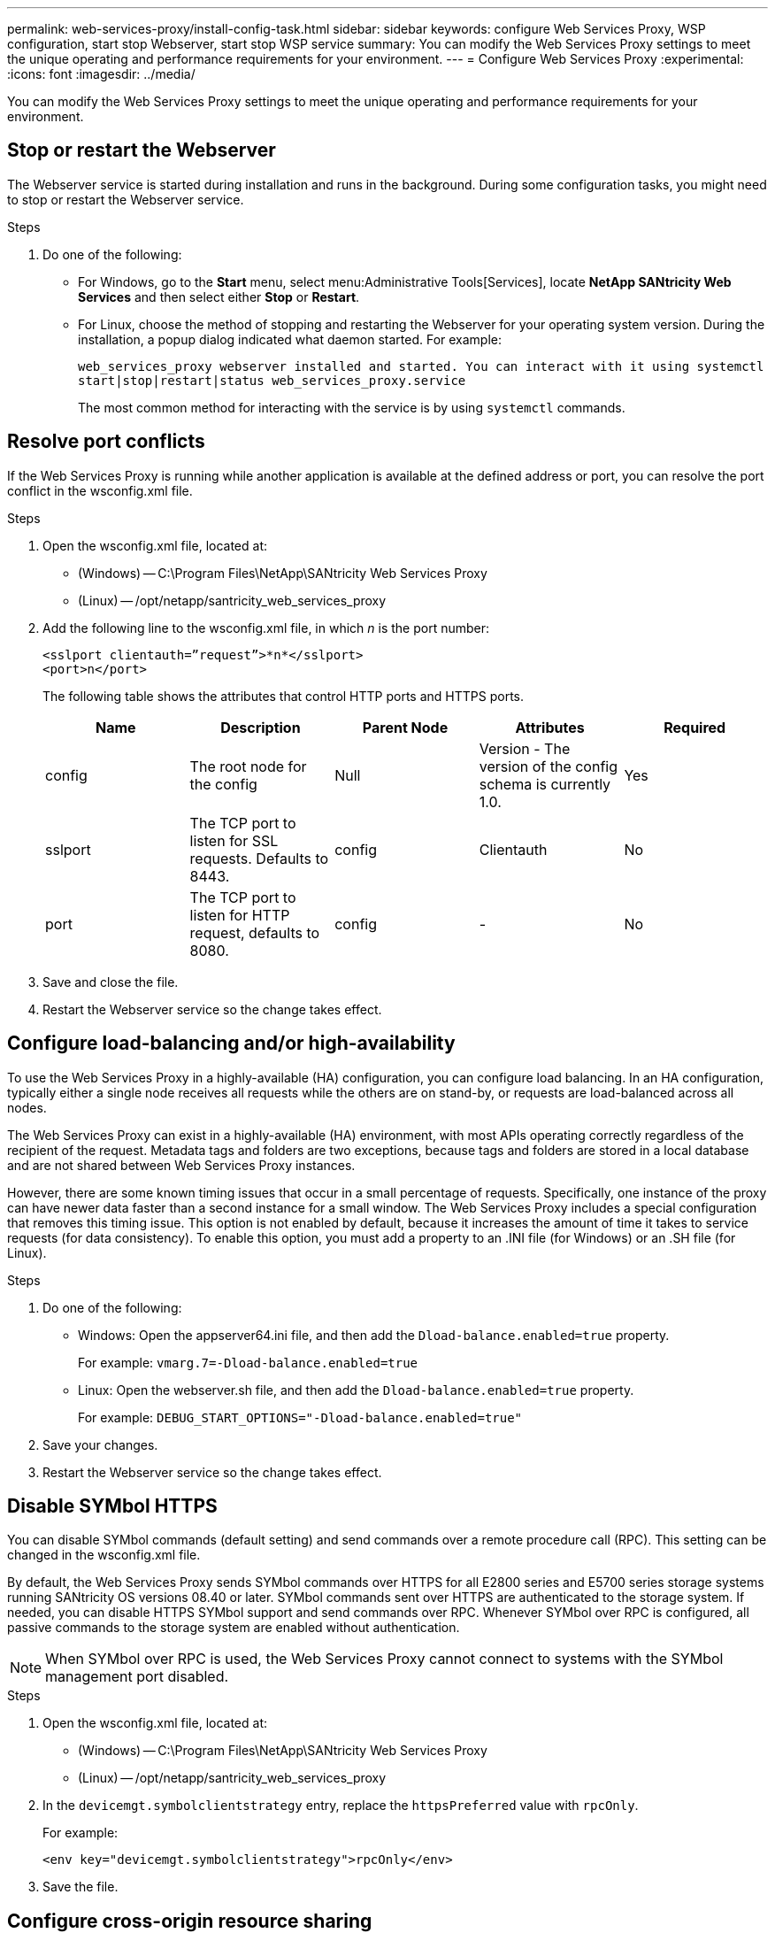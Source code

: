 ---
permalink: web-services-proxy/install-config-task.html
sidebar: sidebar
keywords: configure Web Services Proxy, WSP configuration, start stop Webserver, start stop WSP service
summary: You can modify the Web Services Proxy settings to meet the unique operating and performance requirements for your environment.
---
= Configure Web Services Proxy
:experimental:
:icons: font
:imagesdir: ../media/

[.lead]
You can modify the Web Services Proxy settings to meet the unique operating and performance requirements for your environment.

== Stop or restart the Webserver

The Webserver service is started during installation and runs in the background. During some configuration tasks, you might need to stop or restart the Webserver service.

.Steps

. Do one of the following:
 ** For Windows, go to the *Start* menu, select menu:Administrative Tools[Services], locate *NetApp SANtricity Web Services* and then select either *Stop* or *Restart*.
 ** For Linux, choose the method of stopping and restarting the Webserver for your operating system version. During the installation, a popup dialog indicated what daemon started. For example:
+
`web_services_proxy webserver installed and started. You can interact with it using systemctl start|stop|restart|status web_services_proxy.service`
+
The most common method for interacting with the service is by using `systemctl` commands.

== Resolve port conflicts

If the Web Services Proxy is running while another application is available at the defined address or port, you can resolve the port conflict in the wsconfig.xml file.

.Steps

. Open the wsconfig.xml file, located at:
 ** (Windows) -- C:\Program Files\NetApp\SANtricity Web Services Proxy
 ** (Linux) -- /opt/netapp/santricity_web_services_proxy
. Add the following line to the wsconfig.xml file, in which _n_ is the port number:
+
----
<sslport clientauth=”request”>*n*</sslport>
<port>n</port>
----
+
The following table shows the attributes that control HTTP ports and HTTPS ports.
+
[options="header"]
|===
| Name| Description| Parent Node| Attributes| Required
a|
config
a|
The root node for the config
a|
Null
a|
Version - The version of the config schema is currently 1.0.
a|
Yes
a|
sslport
a|
The TCP port to listen for SSL requests. Defaults to 8443.
a|
config
a|
Clientauth
a|
No
a|
port
a|
The TCP port to listen for HTTP request, defaults to 8080.
a|
config
a|
-
a|
No
|===

. Save and close the file.
. Restart the Webserver service so the change takes effect.

== Configure load-balancing and/or high-availability

To use the Web Services Proxy in a highly-available (HA) configuration, you can configure load balancing. In an HA configuration, typically either a single node receives all requests while the others are on stand-by, or requests are load-balanced across all nodes.

The Web Services Proxy can exist in a highly-available (HA) environment, with most APIs operating correctly regardless of the recipient of the request. Metadata tags and folders are two exceptions, because tags and folders are stored in a local database and are not shared between Web Services Proxy instances.

However, there are some known timing issues that occur in a small percentage of requests. Specifically, one instance of the proxy can have newer data faster than a second instance for a small window. The Web Services Proxy includes a special configuration that removes this timing issue. This option is not enabled by default, because it increases the amount of time it takes to service requests (for data consistency). To enable this option, you must add a property to an .INI file (for Windows) or an .SH file (for Linux).

.Steps

. Do one of the following:
 ** Windows: Open the appserver64.ini file, and then add the `Dload-balance.enabled=true` property.
+
For example: `vmarg.7=-Dload-balance.enabled=true`

 ** Linux: Open the webserver.sh file, and then add the `Dload-balance.enabled=true` property.
+
For example: `DEBUG_START_OPTIONS="-Dload-balance.enabled=true"`
. Save your changes.
. Restart the Webserver service so the change takes effect.

== Disable SYMbol HTTPS

You can disable SYMbol commands (default setting) and send commands over a remote procedure call (RPC). This setting can be changed in the wsconfig.xml file.

By default, the Web Services Proxy sends SYMbol commands over HTTPS for all E2800 series and E5700 series storage systems running SANtricity OS versions 08.40 or later. SYMbol commands sent over HTTPS are authenticated to the storage system. If needed, you can disable HTTPS SYMbol support and send commands over RPC. Whenever SYMbol over RPC is configured, all passive commands to the storage system are enabled without authentication.

NOTE: When SYMbol over RPC is used, the Web Services Proxy cannot connect to systems with the SYMbol management port disabled.

.Steps

. Open the wsconfig.xml file, located at:
 ** (Windows) -- C:\Program Files\NetApp\SANtricity Web Services Proxy
 ** (Linux) -- /opt/netapp/santricity_web_services_proxy
. In the `devicemgt.symbolclientstrategy` entry, replace the `httpsPreferred` value with `rpcOnly`.
+
For example:

+
``<env key="devicemgt.symbolclientstrategy">rpcOnly</env>``

. Save the file.

== Configure cross-origin resource sharing

You can configure cross-origin resource sharing (CORS), which is a mechanism that uses additional HTTP headers to provide a web application running at one origin to have permission to access selected resources from a server at a different origin.

CORS is handled by the cors.cfg file located in the working directory. The CORS configuration is open by default, so cross domain access is not restricted.

If no configuration file is present, CORS is open. But if the cors.cfg file is present, then it is used. If the cors.cfg file is empty, you cannot make a CORS request.

.Steps

. Open the cors.cfg file, which is located in the working directory.
. Add the desired lines to the file.
+
Each line in the CORS configuration file is a regular expression pattern to match. The origin header must match a line in the cors.cfg file. If any line pattern matches the origin header, the request is allowed. The complete origin is compared, not just the host element.

. Save the file.

Requests are matched on the host and according to protocol, such as the following:

* Match localhost with any protocol -- `\*localhost*`
* Match localhost for HTTPS only -- `+https://localhost*+`
